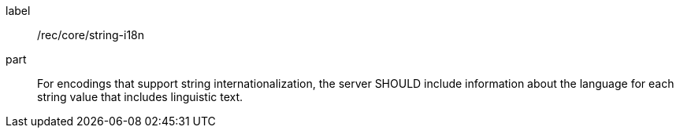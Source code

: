 [[rec_core-string-internationalization]]
////
[width="90%",cols="2,6a"]
|===
^|*Recommendation {counter:rec-id}* |*/rec/core/string-i18n*
^|A |For encodings that support string internationalization, the server SHOULD include information about the language for each string value that includes linguistic text.
|===
////

[recommendation]
====
[%metadata]
label:: /rec/core/string-i18n
part:: For encodings that support string internationalization, the server SHOULD include information about the language for each string value that includes linguistic text.
====
